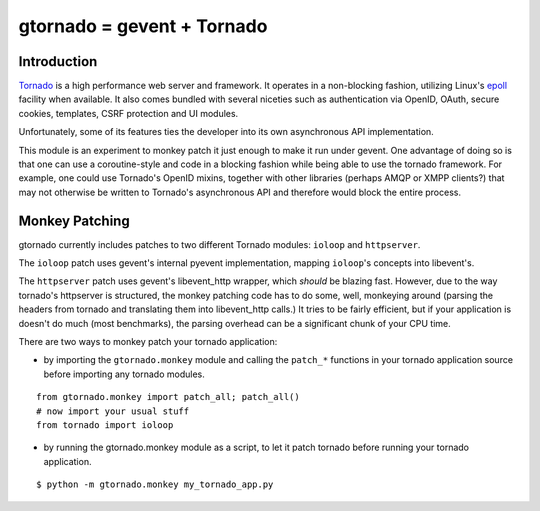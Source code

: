 gtornado = gevent + Tornado
===========================


Introduction
------------

Tornado_ is a high performance web server and framework. It operates in a non-blocking fashion,
utilizing  Linux's epoll_ facility when available. It also comes bundled with several niceties
such as authentication via OpenID, OAuth, secure cookies, templates, CSRF protection and UI modules.

Unfortunately, some of its features ties the developer into its own asynchronous API implementation.

This module is an experiment to monkey patch it just enough to make it run under gevent.
One advantage of doing so is that one can use a coroutine-style and code in a blocking fashion
while being able to use the tornado framework. For example, one could use Tornado's OpenID mixins, together with
other libraries (perhaps AMQP or XMPP clients?) that may not otherwise be written to Tornado's asynchronous API and therefore would block the entire process.

.. _Tornado: http://www.tornadoweb.org/
.. _epoll: http://www.kernel.org/doc/man-pages/online/pages/man4/epoll.4.html


Monkey Patching
---------------

gtornado currently includes patches to two different Tornado modules: ``ioloop`` and ``httpserver``.

The ``ioloop`` patch uses gevent's internal pyevent implementation, mapping ``ioloop``'s concepts
into libevent's.

The ``httpserver`` patch uses gevent's libevent_http wrapper, which *should* be blazing fast.
However, due to the way tornado's httpserver is structured, the monkey patching code has to do some,
well, monkeying around (parsing the headers from tornado and translating them into libevent_http calls.)
It tries to be fairly efficient, but if your application is doesn't do much (most benchmarks),
the parsing overhead can be a significant chunk of your CPU time.

There are two ways to monkey patch your tornado application:

- by importing the ``gtornado.monkey`` module and calling the ``patch_*`` functions in your tornado application source before importing any tornado modules.

::

  from gtornado.monkey import patch_all; patch_all()
  # now import your usual stuff
  from tornado import ioloop

- by running the gtornado.monkey module as a script, to let it patch tornado before running your tornado application.

::

  $ python -m gtornado.monkey my_tornado_app.py



